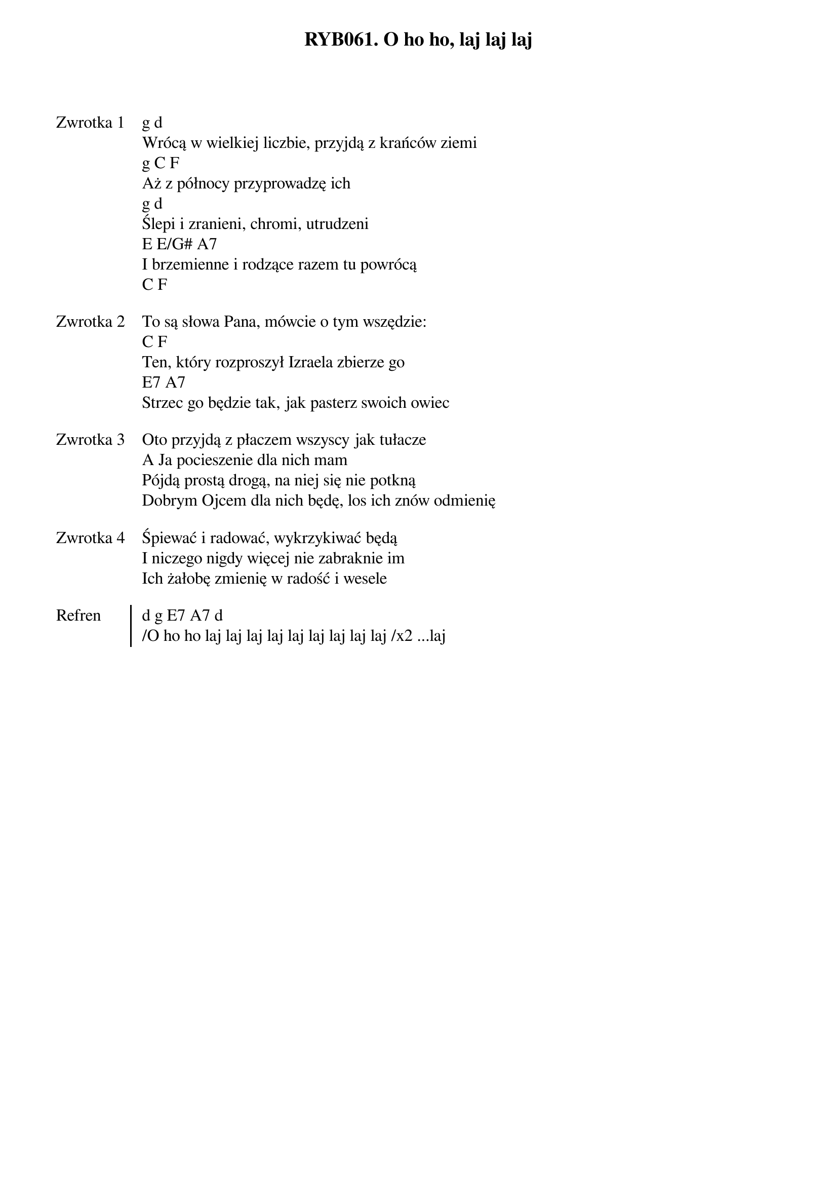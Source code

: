 ﻿{title: RYB061. O ho ho, laj laj laj}
{artist: Autor nieznany}

{start_of_verse: Zwrotka 1}
g d
Wrócą w wielkiej liczbie, przyjdą z krańców ziemi
g C F
Aż z północy przyprowadzę ich
g d
Ślepi i zranieni, chromi, utrudzeni
E E/G# A7
I brzemienne i rodzące razem tu powrócą
C F
{end_of_verse: Zwrotka 1}

{start_of_verse: Zwrotka 2}
To są słowa Pana, mówcie o tym wszędzie:
C F
Ten, który rozproszył Izraela zbierze go
E7 A7
Strzec go będzie tak, jak pasterz swoich owiec
{end_of_verse: Zwrotka 2}

{start_of_verse: Zwrotka 3}
Oto przyjdą z płaczem wszyscy jak tułacze
A Ja pocieszenie dla nich mam
Pójdą prostą drogą, na niej się nie potkną
Dobrym Ojcem dla nich będę, los ich znów odmienię
{end_of_verse: Zwrotka 3}

{start_of_verse: Zwrotka 4}
Śpiewać i radować, wykrzykiwać będą
I niczego nigdy więcej nie zabraknie im
Ich żałobę zmienię w radość i wesele
{end_of_verse: Zwrotka 4}

{start_of_chorus: Refren}
d g E7 A7 d
/O ho ho laj laj laj laj laj laj laj laj laj /x2 ...laj
{end_of_chorus: Refren}